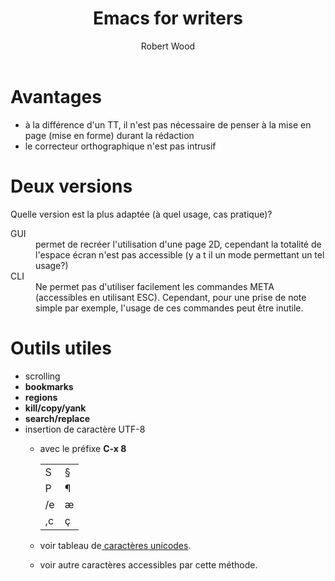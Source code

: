 #+TITLE: Emacs for writers
#+AUTHOR: Robert Wood

* Avantages
  - à la différence d'un TT, il n'est pas nécessaire de penser à la mise en page (mise en forme) durant la rédaction
  - le correcteur orthographique n'est pas intrusif
* Deux versions
  Quelle version est la plus adaptée (à quel usage, cas pratique)?
  - GUI :: permet de recréer l'utilisation d'une page 2D,  cependant la totalité de l'espace écran n'est pas accessible (y a t il un mode permettant un tel usage?)
  - CLI :: Ne permet pas d'utiliser facilement les commandes META (accessibles en utilisant ESC).  Cependant, pour une prise de note simple par exemple,  l'usage de ces commandes peut être inutile.
    
* Outils utiles
  - scrolling
  - *bookmarks*
  - *regions*
  - *kill/copy/yank*
  - *search/replace*
  - insertion de caractère UTF-8
    - avec le préfixe *C-x 8*
      | S  | § |
      | P  | ¶ |
      | /e | æ |
      | ,c | ç |
    - voir tableau de[[http://www.unicode.org/charts][ caractères unicodes]].
    - voir autre caractères accessibles par cette méthode.
